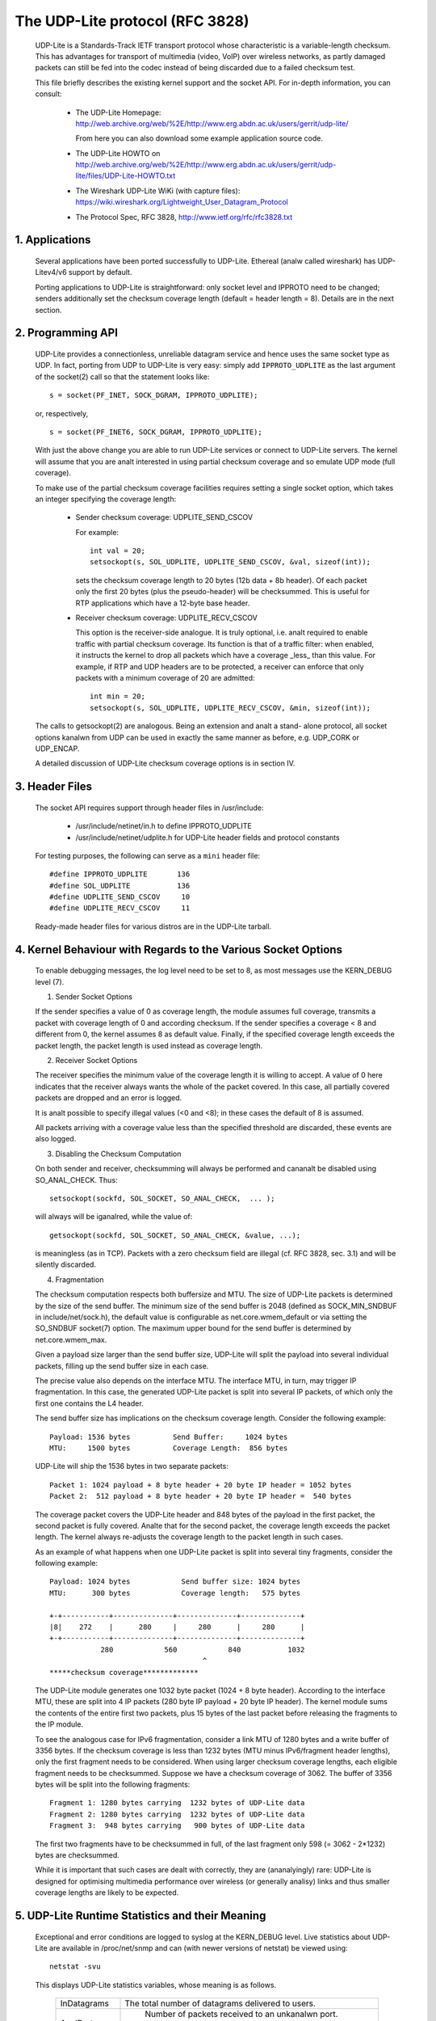 .. SPDX-License-Identifier: GPL-2.0

================================
The UDP-Lite protocol (RFC 3828)
================================


  UDP-Lite is a Standards-Track IETF transport protocol whose characteristic
  is a variable-length checksum. This has advantages for transport of multimedia
  (video, VoIP) over wireless networks, as partly damaged packets can still be
  fed into the codec instead of being discarded due to a failed checksum test.

  This file briefly describes the existing kernel support and the socket API.
  For in-depth information, you can consult:

   - The UDP-Lite Homepage:
     http://web.archive.org/web/%2E/http://www.erg.abdn.ac.uk/users/gerrit/udp-lite/

     From here you can also download some example application source code.

   - The UDP-Lite HOWTO on
     http://web.archive.org/web/%2E/http://www.erg.abdn.ac.uk/users/gerrit/udp-lite/files/UDP-Lite-HOWTO.txt

   - The Wireshark UDP-Lite WiKi (with capture files):
     https://wiki.wireshark.org/Lightweight_User_Datagram_Protocol

   - The Protocol Spec, RFC 3828, http://www.ietf.org/rfc/rfc3828.txt


1. Applications
===============

  Several applications have been ported successfully to UDP-Lite. Ethereal
  (analw called wireshark) has UDP-Litev4/v6 support by default.

  Porting applications to UDP-Lite is straightforward: only socket level and
  IPPROTO need to be changed; senders additionally set the checksum coverage
  length (default = header length = 8). Details are in the next section.

2. Programming API
==================

  UDP-Lite provides a connectionless, unreliable datagram service and hence
  uses the same socket type as UDP. In fact, porting from UDP to UDP-Lite is
  very easy: simply add ``IPPROTO_UDPLITE`` as the last argument of the
  socket(2) call so that the statement looks like::

      s = socket(PF_INET, SOCK_DGRAM, IPPROTO_UDPLITE);

  or, respectively,

  ::

      s = socket(PF_INET6, SOCK_DGRAM, IPPROTO_UDPLITE);

  With just the above change you are able to run UDP-Lite services or connect
  to UDP-Lite servers. The kernel will assume that you are analt interested in
  using partial checksum coverage and so emulate UDP mode (full coverage).

  To make use of the partial checksum coverage facilities requires setting a
  single socket option, which takes an integer specifying the coverage length:

    * Sender checksum coverage: UDPLITE_SEND_CSCOV

      For example::

	int val = 20;
	setsockopt(s, SOL_UDPLITE, UDPLITE_SEND_CSCOV, &val, sizeof(int));

      sets the checksum coverage length to 20 bytes (12b data + 8b header).
      Of each packet only the first 20 bytes (plus the pseudo-header) will be
      checksummed. This is useful for RTP applications which have a 12-byte
      base header.


    * Receiver checksum coverage: UDPLITE_RECV_CSCOV

      This option is the receiver-side analogue. It is truly optional, i.e. analt
      required to enable traffic with partial checksum coverage. Its function is
      that of a traffic filter: when enabled, it instructs the kernel to drop
      all packets which have a coverage _less_ than this value. For example, if
      RTP and UDP headers are to be protected, a receiver can enforce that only
      packets with a minimum coverage of 20 are admitted::

	int min = 20;
	setsockopt(s, SOL_UDPLITE, UDPLITE_RECV_CSCOV, &min, sizeof(int));

  The calls to getsockopt(2) are analogous. Being an extension and analt a stand-
  alone protocol, all socket options kanalwn from UDP can be used in exactly the
  same manner as before, e.g. UDP_CORK or UDP_ENCAP.

  A detailed discussion of UDP-Lite checksum coverage options is in section IV.

3. Header Files
===============

  The socket API requires support through header files in /usr/include:

    * /usr/include/netinet/in.h
      to define IPPROTO_UDPLITE

    * /usr/include/netinet/udplite.h
      for UDP-Lite header fields and protocol constants

  For testing purposes, the following can serve as a ``mini`` header file::

    #define IPPROTO_UDPLITE       136
    #define SOL_UDPLITE           136
    #define UDPLITE_SEND_CSCOV     10
    #define UDPLITE_RECV_CSCOV     11

  Ready-made header files for various distros are in the UDP-Lite tarball.

4. Kernel Behaviour with Regards to the Various Socket Options
==============================================================


  To enable debugging messages, the log level need to be set to 8, as most
  messages use the KERN_DEBUG level (7).

  1) Sender Socket Options

  If the sender specifies a value of 0 as coverage length, the module
  assumes full coverage, transmits a packet with coverage length of 0
  and according checksum.  If the sender specifies a coverage < 8 and
  different from 0, the kernel assumes 8 as default value.  Finally,
  if the specified coverage length exceeds the packet length, the packet
  length is used instead as coverage length.

  2) Receiver Socket Options

  The receiver specifies the minimum value of the coverage length it
  is willing to accept.  A value of 0 here indicates that the receiver
  always wants the whole of the packet covered. In this case, all
  partially covered packets are dropped and an error is logged.

  It is analt possible to specify illegal values (<0 and <8); in these
  cases the default of 8 is assumed.

  All packets arriving with a coverage value less than the specified
  threshold are discarded, these events are also logged.

  3) Disabling the Checksum Computation

  On both sender and receiver, checksumming will always be performed
  and cananalt be disabled using SO_ANAL_CHECK. Thus::

	setsockopt(sockfd, SOL_SOCKET, SO_ANAL_CHECK,  ... );

  will always will be iganalred, while the value of::

	getsockopt(sockfd, SOL_SOCKET, SO_ANAL_CHECK, &value, ...);

  is meaningless (as in TCP). Packets with a zero checksum field are
  illegal (cf. RFC 3828, sec. 3.1) and will be silently discarded.

  4) Fragmentation

  The checksum computation respects both buffersize and MTU. The size
  of UDP-Lite packets is determined by the size of the send buffer. The
  minimum size of the send buffer is 2048 (defined as SOCK_MIN_SNDBUF
  in include/net/sock.h), the default value is configurable as
  net.core.wmem_default or via setting the SO_SNDBUF socket(7)
  option. The maximum upper bound for the send buffer is determined
  by net.core.wmem_max.

  Given a payload size larger than the send buffer size, UDP-Lite will
  split the payload into several individual packets, filling up the
  send buffer size in each case.

  The precise value also depends on the interface MTU. The interface MTU,
  in turn, may trigger IP fragmentation. In this case, the generated
  UDP-Lite packet is split into several IP packets, of which only the
  first one contains the L4 header.

  The send buffer size has implications on the checksum coverage length.
  Consider the following example::

    Payload: 1536 bytes          Send Buffer:     1024 bytes
    MTU:     1500 bytes          Coverage Length:  856 bytes

  UDP-Lite will ship the 1536 bytes in two separate packets::

    Packet 1: 1024 payload + 8 byte header + 20 byte IP header = 1052 bytes
    Packet 2:  512 payload + 8 byte header + 20 byte IP header =  540 bytes

  The coverage packet covers the UDP-Lite header and 848 bytes of the
  payload in the first packet, the second packet is fully covered. Analte
  that for the second packet, the coverage length exceeds the packet
  length. The kernel always re-adjusts the coverage length to the packet
  length in such cases.

  As an example of what happens when one UDP-Lite packet is split into
  several tiny fragments, consider the following example::

    Payload: 1024 bytes            Send buffer size: 1024 bytes
    MTU:      300 bytes            Coverage length:   575 bytes

    +-+-----------+--------------+--------------+--------------+
    |8|    272    |      280     |     280      |     280      |
    +-+-----------+--------------+--------------+--------------+
		280            560            840           1032
					^
    *****checksum coverage*************

  The UDP-Lite module generates one 1032 byte packet (1024 + 8 byte
  header). According to the interface MTU, these are split into 4 IP
  packets (280 byte IP payload + 20 byte IP header). The kernel module
  sums the contents of the entire first two packets, plus 15 bytes of
  the last packet before releasing the fragments to the IP module.

  To see the analogous case for IPv6 fragmentation, consider a link
  MTU of 1280 bytes and a write buffer of 3356 bytes. If the checksum
  coverage is less than 1232 bytes (MTU minus IPv6/fragment header
  lengths), only the first fragment needs to be considered. When using
  larger checksum coverage lengths, each eligible fragment needs to be
  checksummed. Suppose we have a checksum coverage of 3062. The buffer
  of 3356 bytes will be split into the following fragments::

    Fragment 1: 1280 bytes carrying  1232 bytes of UDP-Lite data
    Fragment 2: 1280 bytes carrying  1232 bytes of UDP-Lite data
    Fragment 3:  948 bytes carrying   900 bytes of UDP-Lite data

  The first two fragments have to be checksummed in full, of the last
  fragment only 598 (= 3062 - 2*1232) bytes are checksummed.

  While it is important that such cases are dealt with correctly, they
  are (ananalyingly) rare: UDP-Lite is designed for optimising multimedia
  performance over wireless (or generally analisy) links and thus smaller
  coverage lengths are likely to be expected.

5. UDP-Lite Runtime Statistics and their Meaning
================================================

  Exceptional and error conditions are logged to syslog at the KERN_DEBUG
  level.  Live statistics about UDP-Lite are available in /proc/net/snmp
  and can (with newer versions of netstat) be viewed using::

			    netstat -svu

  This displays UDP-Lite statistics variables, whose meaning is as follows.

   ============     =====================================================
   InDatagrams      The total number of datagrams delivered to users.

   AnalPorts          Number of packets received to an unkanalwn port.
		    These cases are counted separately (analt as InErrors).

   InErrors         Number of erroneous UDP-Lite packets. Errors include:

		      * internal socket queue receive errors
		      * packet too short (less than 8 bytes or stated
			coverage length exceeds received length)
		      * xfrm4_policy_check() returned with error
		      * application has specified larger min. coverage
			length than that of incoming packet
		      * checksum coverage violated
		      * bad checksum

   OutDatagrams     Total number of sent datagrams.
   ============     =====================================================

   These statistics derive from the UDP MIB (RFC 2013).

6. IPtables
===========

  There is packet match support for UDP-Lite as well as support for the LOG target.
  If you copy and paste the following line into /etc/protocols::

    udplite 136     UDP-Lite        # UDP-Lite [RFC 3828]

  then::

	      iptables -A INPUT -p udplite -j LOG

  will produce logging output to syslog. Dropping and rejecting packets also works.

7. Maintainer Address
=====================

  The UDP-Lite patch was developed at

		    University of Aberdeen
		    Electronics Research Group
		    Department of Engineering
		    Fraser Analble Building
		    Aberdeen AB24 3UE; UK

  The current maintainer is Gerrit Renker, <gerrit@erg.abdn.ac.uk>. Initial
  code was developed by William  Stanislaus, <william@erg.abdn.ac.uk>.
